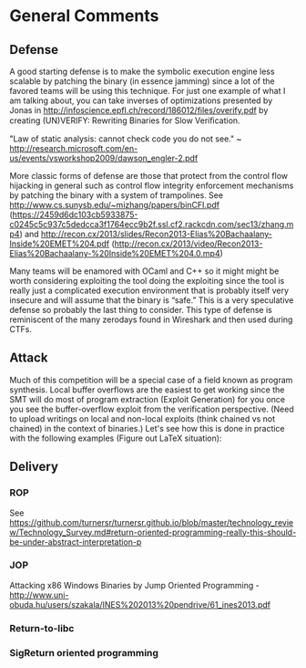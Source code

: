 * General Comments
** Defense
A good starting defense is to make the symbolic execution engine less scalable by patching the binary (in essence jamming) since a lot of the favored teams will be using this technique. For just one example of what I am talking about, you can take inverses of optimizations presented by Jonas in http://infoscience.epfl.ch/record/186012/files/overify.pdf by creating (UN)VERIFY: Rewriting Binaries for Slow Veriﬁcation.

"Law of static analysis: cannot check code you do not see." ~ http://research.microsoft.com/en-us/events/vsworkshop2009/dawson_engler-2.pdf

More classic forms of defense are those that protect from the control flow hijacking in general such as control flow integrity enforcement mechanisms by patching the binary with a system of trampolines. See http://www.cs.sunysb.edu/~mizhang/papers/binCFI.pdf (https://2459d6dc103cb5933875-c0245c5c937c5dedcca3f1764ecc9b2f.ssl.cf2.rackcdn.com/sec13/zhang.mp4) and http://recon.cx/2013/slides/Recon2013-Elias%20Bachaalany-Inside%20EMET%204.pdf (http://recon.cx/2013/video/Recon2013-Elias%20Bachaalany-%20Inside%20EMET%204.0.mp4)

Many teams will be enamored with OCaml and C++ so it might might be worth considering exploiting the tool doing the exploiting since the tool is really just a complicated execution environment that is probably itself very insecure and will assume that the binary is “safe.” This is a very speculative defense so probably the last thing to consider. This type of defense is reminiscent of the many zerodays found in Wireshark and then used during CTFs.

** Attack
Much of this competition will be a special case of a field known as program synthesis. Local buffer overflows are the easiest to get working since the SMT will do most of program extraction (Exploit Generation) for you once you see the buffer-overflow exploit from the verification perspective.
(Need to upload writings on local and non-local exploits (think chained vs not chained) in the context of binaries.) Let's see how this is done in practice with the following examples (Figure out LaTeX situation): 

** Delivery
*** ROP
    See https://github.com/turnersr/turnersr.github.io/blob/master/technology_review/Technology_Survey.md#return-oriented-programming-really-this-should-be-under-abstract-interpretation-p
*** JOP
    Attacking x86 Windows Binaries by Jump Oriented Programming - http://www.uni-obuda.hu/users/szakala/INES%202013%20pendrive/61_ines2013.pdf
*** Return-to-libc

*** SigReturn oriented programming

